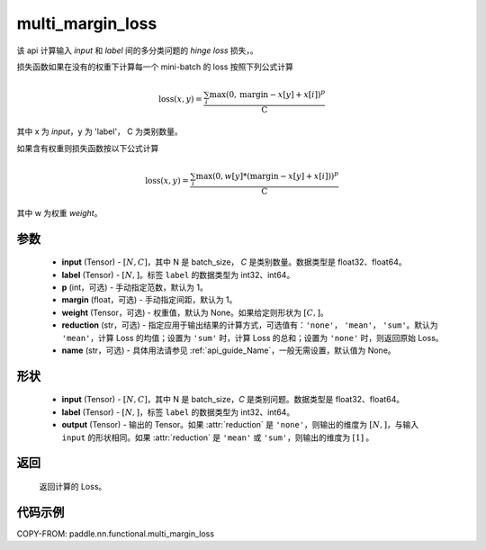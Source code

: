 .. _cn_api_paddle_nn_functional_multi_margin_loss:

multi_margin_loss
-------------------------------

.. py:function:: paddle.nn.functional.multi_margin_loss(input, label, p:int = 1, margin: float = 1.0, weight=None, reduction: str = 'mean', name:str=None)

该 api 计算输入 `input` 和 `label` 间的多分类问题的 `hinge loss` 损失，。


损失函数如果在没有的权重下计算每一个 mini-batch 的 loss 按照下列公式计算

.. math::
    \text{loss}(x, y) = \frac{\sum_i \max(0, \text{margin} - x[y] + x[i])^p}{\text{C}}

其中 x 为 `input`，y 为 'label'， C 为类别数量。

如果含有权重则损失函数按以下公式计算

.. math::
    \text{loss}(x, y) = \frac{\sum_i \max(0, w[y] * (\text{margin} - x[y] + x[i]))^p}{\text{C}}

其中 w 为权重 `weight`。

参数
:::::::::
    - **input** (Tensor) - :math:`[N, C]`，其中 N 是 batch_size， `C` 是类别数量。数据类型是 float32、float64。
    - **label** (Tensor) - :math:`[N, ]`。标签 ``label`` 的数据类型为 int32、int64。
    - **p** (int，可选) - 手动指定范数，默认为 1。
    - **margin** (float，可选) - 手动指定间距，默认为 1。
    - **weight** (Tensor，可选) - 权重值，默认为 None。如果给定则形状为 :math:`[C, ]`。
    - **reduction** (str，可选) - 指定应用于输出结果的计算方式，可选值有：``'none'``， ``'mean'``， ``'sum'``。默认为 ``'mean'``，计算 Loss 的均值；设置为 ``'sum'`` 时，计算 Loss 的总和；设置为 ``'none'`` 时，则返回原始 Loss。
    - **name** (str，可选) - 具体用法请参见 :ref:`api_guide_Name`，一般无需设置，默认值为 None。

形状
:::::::::
    - **input** (Tensor) - :math:`[N, C ]`，其中 N 是 batch_size，`C` 是类别问题。数据类型是 float32、float64。
    - **label** (Tensor) - :math:`[N, ]`，标签 ``label`` 的数据类型为 int32、int64。
    - **output** (Tensor) - 输出的 Tensor。如果 :attr:`reduction` 是 ``'none'``，则输出的维度为 :math:`[N, ]`，与输入 ``input`` 的形状相同。如果 :attr:`reduction` 是 ``'mean'`` 或 ``'sum'``，则输出的维度为 :math:`[1]` 。

返回
:::::::::
   返回计算的 Loss。

代码示例
:::::::::
COPY-FROM: paddle.nn.functional.multi_margin_loss

